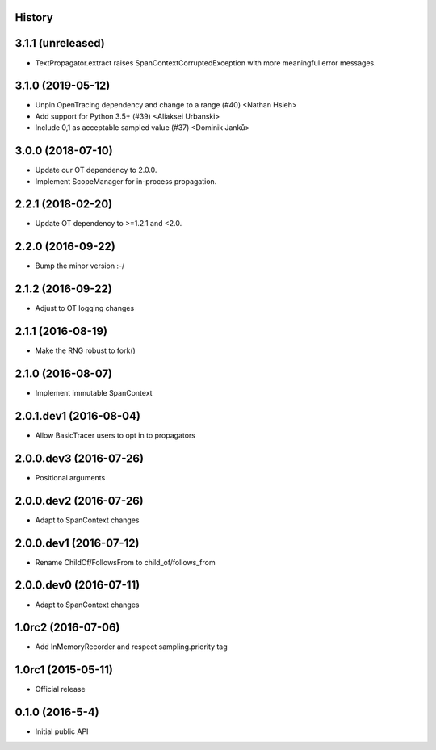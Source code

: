 .. :changelog:

History
-------

3.1.1 (unreleased)
------------------

- TextPropagator.extract raises SpanContextCorruptedException with
  more meaningful error messages.


3.1.0 (2019-05-12)
------------------

- Unpin OpenTracing dependency and change to a range (#40) <Nathan Hsieh>
- Add support for Python 3.5+ (#39) <Aliaksei Urbanski>
- Include 0,1 as acceptable sampled value (#37) <Dominik Janků>


3.0.0 (2018-07-10)
------------------

- Update our OT dependency to 2.0.0.
- Implement ScopeManager for in-process propagation.


2.2.1 (2018-02-20)
------------------

- Update OT dependency to >=1.2.1 and <2.0.


2.2.0 (2016-09-22)
------------------

- Bump the minor version :-/


2.1.2 (2016-09-22)
------------------

- Adjust to OT logging changes


2.1.1 (2016-08-19)
------------------

- Make the RNG robust to fork()


2.1.0 (2016-08-07)
------------------

- Implement immutable SpanContext


2.0.1.dev1 (2016-08-04)
-----------------------

- Allow BasicTracer users to opt in to propagators


2.0.0.dev3 (2016-07-26)
-----------------------

- Positional arguments


2.0.0.dev2 (2016-07-26)
-----------------------

- Adapt to SpanContext changes


2.0.0.dev1 (2016-07-12)
-----------------------

- Rename ChildOf/FollowsFrom to child_of/follows_from


2.0.0.dev0 (2016-07-11)
-----------------------

- Adapt to SpanContext changes


1.0rc2 (2016-07-06)
-------------------

- Add InMemoryRecorder and respect sampling.priority tag


1.0rc1 (2015-05-11)
-------------------

- Official release


0.1.0 (2016-5-4)
----------------

- Initial public API

